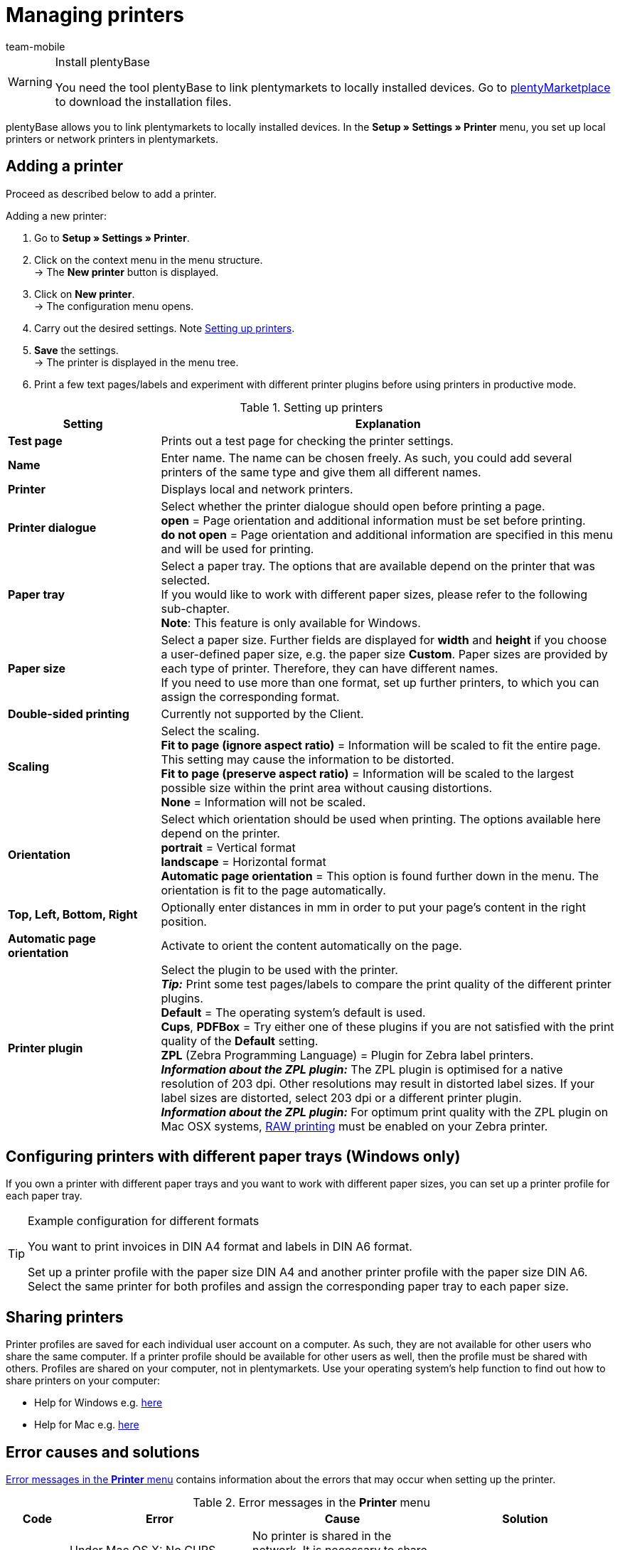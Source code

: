 = Managing printers
:author: team-mobile
:keywords: plentyBase printer, printer settings, print history, printer problem, print order, test print, print test
:id: VTQM7SL

[WARNING]
.Install plentyBase
====
You need the tool plentyBase to link plentymarkets to locally installed devices. Go to  link:https://marketplace.plentymarkets.com/plugins/externe-tools/plentyBase_5053/[plentyMarketplace^] to download the installation files.
====

plentyBase allows you to link plentymarkets to locally installed devices. In the **Setup » Settings » Printer** menu, you set up local printers or network printers in plentymarkets.

[#10]
== Adding a printer

Proceed as described below to add a printer.

[.instruction]
Adding a new printer:

. Go to **Setup » Settings » Printer**.
. Click on the context menu in the menu structure.  +
→ The **New printer** button is displayed.
. Click on **New printer**. +
→ The configuration menu opens.
. Carry out the desired settings. Note <<table-add-base-printer>>.
. **Save** the settings. +
→ The printer is displayed in the menu tree.
. Print a few text pages/labels and experiment with different printer plugins before using printers in productive mode.

[[table-add-base-printer]]
.Setting up printers
[cols="1,3"]
|====
|Setting |Explanation

| **Test page**
|Prints out a test page for checking the printer settings.

| **Name**
|Enter name. The name can be chosen freely. As such, you could add several printers of the same type and give them all different names.

| **Printer**
|Displays local and network printers.

| **Printer dialogue**
|Select whether the printer dialogue should open before printing a page. +
**open** = Page orientation and additional information must be set before printing. +
**do not open** = Page orientation and additional information are specified in this menu and will be used for printing.

| **Paper tray**
|Select a paper tray. The options that are available depend on the printer that was selected.  +
If you would like to work with different paper sizes, please refer to the following sub-chapter.  +
**Note**: This feature is only available for Windows.

| **Paper size**
|Select a paper size. Further fields are displayed for **width** and **height** if you choose a user-defined paper size, e.g. the paper size **Custom**. Paper sizes are provided by each type of printer. Therefore, they can have different names.  +
If you need to use more than one format, set up further printers, to which you can assign the corresponding format.

| **Double-sided printing**
|Currently not supported by the Client.

| **Scaling**
|Select the scaling.  +
**Fit to page (ignore aspect ratio)** = Information will be scaled to fit the entire page. This setting may cause the information to be distorted.  +
**Fit to page (preserve aspect ratio)** = Information will be scaled to the largest possible size within the print area without causing distortions.  +
**None** = Information will not be scaled.

| **Orientation**
|Select which orientation should be used when printing. The options available here depend on the printer.  +
**portrait** = Vertical format  +
**landscape** = Horizontal format  +
**Automatic page orientation** = This option is found further down in the menu. The orientation is fit to the page automatically.

| **Top, Left, Bottom, Right**
|Optionally enter distances in mm in order to put your page's content in the right position.

| **Automatic page orientation**
|Activate to orient the content automatically on the page.

| **Printer plugin**
|Select the plugin to be used with the printer. +
**__Tip:__** Print some test pages/labels to compare the print quality of the different printer plugins. +
**Default** = The operating system's default is used. +
**Cups**, **PDFBox** = Try either one of these plugins if you are not satisfied with the print quality of the **Default** setting. +
**ZPL** (Zebra Programming Language) = Plugin for Zebra label printers. +
**__Information about the ZPL plugin:__** The ZPL plugin is optimised for a native resolution of 203 dpi. Other resolutions may result in distorted label sizes. If your label sizes are distorted, select 203 dpi or a different printer plugin. +
**__Information about the ZPL plugin:__** For optimum print quality with the ZPL plugin on Mac OSX systems, xref:automation:printer.adoc#65[RAW printing] must be enabled on your Zebra printer.
|====

[#20]
== Configuring printers with different paper trays (Windows only)

If you own a printer with different paper trays and you want to work with different paper sizes, you can set up a printer profile for each paper tray.

[TIP]
.Example configuration for different formats
====
You want to print invoices in DIN A4 format and labels in DIN A6 format.

Set up a printer profile with the paper size DIN A4 and another printer profile with the paper size DIN A6. Select the same printer for both profiles and assign the corresponding paper tray to each paper size.
====

[#30]
== Sharing printers

Printer profiles are saved for each individual user account on a computer. As such, they are not available for other users who share the same computer. If a printer profile should be available for other users as well, then the profile must be shared with others. Profiles are shared on your computer, not in plentymarkets. Use your operating system's help function to find out how to share printers on your computer:

* Help for Windows e.g. link:http://windows.microsoft.com/en-us/windows/share-printer#1TC=windows-7[here^]
* Help for Mac e.g. link:https://support.apple.com/en-gb/HT204135[here^]

[#40]
== Error causes and solutions

<<table-error-message-menu-printer>> contains information about the errors that may occur when setting up the printer.

[[table-error-message-menu-printer]]
.Error messages in the **Printer** menu
[cols="1,3,3,3"]
|====
|Code |Error |Cause |Solution

|2000
|Under Mac OS X: No CUPS printer found.
|No printer is shared in the network. It is necessary to share a printer in order for printers to communicate via CUPS.
|xref:automation:printer.adoc#30[Sharing printers]

|2001
|Under Mac OS X: Unknown CUPS printer.
|The printer was not found in the network under the specified name.
|xref:automation:printer.adoc#30[Sharing printers]

|2101
|Print error.
|Several possible causes.
|

|2102
|Printer was not found.
|The printer is no longer available in the system. Configuration may now be incorrect.
|Add a new printer or use a different printer.
|====

[#50]
== Printing labels

With special label printers you can print large numbers of labels in no time. These printers are equipped with label reels. Some models even have an integrated cutter. Save the exact label size using the **Paper size** option in the **Setup » Settings » Printer** menu. You can either select one of the default formats or define your won sizes using the custom option described in <<table-add-base-printer>>.

All printing functions are compatible with label printers and are especially optimised for using label printers produced by link:https://www.zebra.com/gb/en.html[Zebra^]. For use as a desktop printer, we recommend the model link:https://www.zebra.com/gb/en/products/printers/desktop/value-desktop-printers.html[Zebra GC420d^].

[#60]
=== Installing the Zebra GC420d on your computer

Proceed as described below to install the Zebra GC420d on the operating systems Windows or Mac OSX.

[.instruction]
Installing the Zebra GC420d:

. First, download the link:https://www.zebra.com/gb/en/support-downloads/desktop/gx430t.html#mainpartabscontainer_999b=drivers[Zebra Setup Utilities^] file to your computer.
. Install the file.
. Follow the instructions in the setup wizard. +
→ Windows: Select the ZDesigner GC420d printer. Here, the ZPL printer driver is used by default. +
→ Mac OSX: Select the printer driver ZPL. Test the driver's setting for every label size individually. To use the **ZPL** printer plugin, configure your Zebra printer for xref:automation:printer.adoc#65[RAW printing].

[#65]
=== Setting up a Zebra printer with the ZPL plugin (Mac OSX only)

To optimise print quality with the ZPL plugin on Mac OSX systems, you need to enable the Zebra printer for print jobs in RAW format. When printing in RAW format, print data is sent in the printer's native language. The print data remains unchanged because the operating system's print driver is bypassed.

To configure RAW printing, you need to access the CUPS web interface. Proceed as described below to activate the CUPS web interface and configure the printer.

[.instruction]
ZPL plugin: Activating the CUPS web interface (Mac OSX only):

. Open the Spotlight search by pressing "cmd" + "Leertaste".
. Enter the term **Terminal**.
. Press enter. +
→ The terminal opens.
. In the terminal window, enter the command **sudo cupsctl WebInterface=yes**.
. Press enter. +
→ You are asked to enter your password.
. Enter your password. +
→ The CUPS web interface is active.

[.instruction]
ZPL plugin: Setting up Raw printing for a Zebra printer (Mac OSX only):

. In a web browser, navigate to **http://localhost:631**. +
→ The CUPS web interface opens.
. Click on the **Administration** tab.
. Click on **Add Printer**. +
→ You are asked to enter your user data.
. Enter your user name and password. +
→ The **Add Printer** page is displayed.
. Select the Zebra printer from the list.
. Click on **Continue**.
. Enter a name, a description and a location for the printer.
. Select **Share This Printer** to share the printer with other users.
. Click on **Continue**.
. From the **Make** list, select **Raw**.
. Click on **Continue**.
. Click on **Add Printer**.
. Leave the settings for **Starting Banner** and **Ending Banner** as **none**.
. Click on **Set Default Options**. +
→ Your Zebra printer can receive RAW print jobs. +
**__Note:__** The Zebra printer is not shown in the system settings. However, it is set up and can be accessed by the system.
. When you add a printer in the **Setup » Settings » Printer** menu, select the printer plugin **ZPL**.

[#70]
=== Configuring label printing

Configure the height and width of your labels in plentymarkets. First, add the label printer to your printer list. To do so, proceed as follows. The configuration is described based on a label format of 104 x 150.

[.instruction]
Adding a printer for 104 x 150 labels:

. Go to **Setup » Settings » Printer**.
. Click on the context menu in the menu structure. +
→ The **New printer** button is displayed.
. Click on **New printer**. +
→ The configuration menu opens.
. Enter a name.
. Select the label printer from the drop-down list **Printer**.
. Select **do not open** from the **Printer dialogue** drop-down list.
. Select **Invalid selection** from the **Paper tray** drop-down list.
. Select **Custom** from the **Paper size** drop-down list.
. Enter **150** as the **Paper height**.
. Enter **104** as the **Paper width**.
. Do not change the one-sided setting for double-sided printing.
. Select **Fit to page (ignore aspect ratio)** from the **Scaling** drop-down list.
. Select **portrait** from the **Orientation** drop-down list.
. **Save** the settings.

[TIP]
.Tip for multiple label sizes
====
If you use different label sizes, you can either change the paper height and width in the printer dialogue when changing the label or set up an individual printer for each label size.
====

[#80]
=== Correcting label printing errors

If the printing results are slightly offset, but visible on the label, we recommend that you correct the printing position using the **Top**, **Left**, **Bottom** and **Right** fields.

If only a small part of the information is printed and the rest of the label is empty, change the printer's driver. Using the right driver is crucial for printing correctly. This is especially true for Apple computers, but it can also be a cause of errors for Windows computers.  +
For Windows, we recommend that you install the printer ZDesigner GC420d and the driver ZPL. In some cases, you may obtain better results using the printer ZDesigner GC420d (EPL) and the EPL driver.

If you were able to correct the printing results, add a printer with the right settings for the label. This way, you can reuse the settings. We recommend installing the same printer multiple times using different drivers, so that you can switch to another configuration quickly if the labels aren't printed correctly.

Incorrect printing results may also occur if the process uses the label parameters of your label printer instead of the label settings in plentymarkets. In this case, it may help to add the label parameters in your printer settings.

In plentymarkets, you can also select different printer plugins. If the print quality is not satisfactory, experiment by printing test labels with different printer plugins.

[#90]
== Displaying the print history

The print history displays your print orders from the past 14 days. After these 14 days, entries will be deleted from the print history. Print orders are stored temporarily in order to forward them to the printer. As soon as a print order has been saved temporarily, it is listed in the print history. This also means that print orders that were not actually printed may be listed in the print history, e.g. if the paper tray was empty or if other problems occurred with the printer.

[.instruction]
Displaying the print history:

. Go to **Data » Print history**. +
→ The print history opens.

You can print documents again within the print history or delete print orders from the history. 20 entries are displayed per page by default as soon as you open the print history. You can also display 50 or 100 entries per page. Place a check mark next to the print orders that you want to delete or reprint. You can select all print orders displayed on a page or select them individually.

[#100]
== Deleting a printer

Proceed as described below to delete a printer.

[.instruction]
Deleting a printer:

. Go to **Setup » Settings » Printer**.
. Click on the printer. +
→ The configuration menu opens.
. Click on **Delete**. +
→ The printer is deleted.
